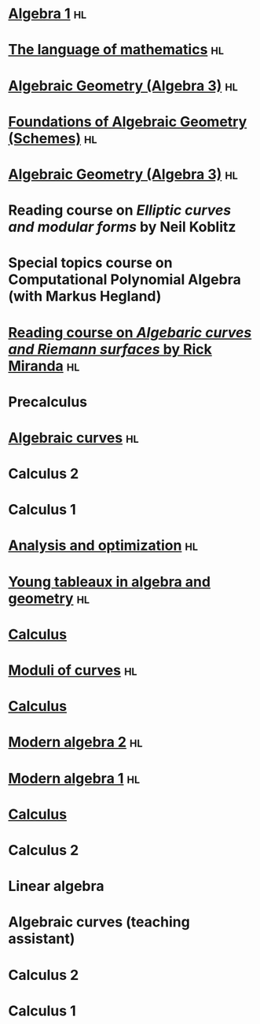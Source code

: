 * [[file:teaching/2022algebra1/][Algebra 1]]                                                              :hl:
:properties:
:institute: Australian National University
:year:     2022
:link: [[file:teaching/2022algebra1/]]
:end:

* [[file:teaching/2022langmath/][The language of mathematics]]                                            :hl:
:properties:
:institute: Australian National University
:year:     2022
:link: [[file:teaching/2022langmath/]]
:end:

* [[file:teaching/ag2021/][Algebraic Geometry (Algebra 3)]]                                         :hl:
:properties:
:institute: Australian National University
:year:     2021
:link:     [[file:teaching/ag2021/]]
:end:
* [[file:teaching/schemes/][Foundations of Algebraic Geometry (Schemes)]]                            :hl:
:properties:
:institute: Australian National University
:year:     2020
:link:     [[file:teaching/schemes/]]
:end:
* [[file:teaching/ag/][Algebraic Geometry (Algebra 3)]]                                         :hl:
:properties:
:institute: Australian National University
:year:     2019
:link:     [[file:teaching/ag/]]
:end:
*  Reading course on /Elliptic curves and modular forms/ by Neil Koblitz
:properties:
:institute: Australian National University
:year:     2018
:end:
*  Special topics course on Computational Polynomial Algebra (with Markus Hegland)
:properties:
:institute: Australian National University
:year:     2018
:end:
* [[file:teaching/3349][Reading course on /Algebaric curves and Riemann surfaces/ by Rick Miranda]] :hl:
:properties:
:institute: Australian National University
:year:     2018
:link:     [[file:teaching/3349/]]
:end:
*  Precalculus
:properties:
:institute: University of Georgia
:year:     2017
:end:
* [[file:teaching/8320][Algebraic curves]]                                                       :hl:
:properties:
:institute: University of Georgia
:year:     2017
:link:     [[file:teaching/8320/]]
:end:
*  Calculus 2
:properties:
:institute: University of Georgia
:year:     2017
:end:
*  Calculus 1
:properties:
:institute: University of Georgia
:year:     2016
:end:
* [[file:teaching/ao/][Analysis and optimization]]                       :hl:
:properties:
:institute: Columbia University
:year:     2016
:link:     [[file:teaching/ao/]]
:end:
* [[file:teaching/seminar15/][Young tableaux in algebra and geometry]]                                 :hl:
:properties:
:institute: Columbia University
:year:     2015
:link:     [[file:teaching/seminar15/]]
:end:
* [[file:teaching/calc1/][Calculus]]                                                               
:properties:
:institute: Columbia University
:year:     2015
:link:     [[file:teaching/calc1/]]
:end:
* [[file:teaching/moduli/][Moduli of curves]]                                                       :hl:
:properties:
:institute: Columbia University
:year:     2014
:link:     [[file:teaching/moduli/]]
:end:
* [[file:teaching/calc1sp14/][Calculus]]
:properties:
:institute: Columbia University
:link:     [[file:teaching/calc1sp14/]]
:year:     2014
:end:
* [[file:teaching/algebra2/][Modern algebra 2]]                                                       :hl:
:properties:
:institute: Columbia University
:link:     [[file:teaching/algebra2/]]
:year:     2014
:end:
* [[file:teaching/algebra1/][Modern algebra 1]]                                                       :hl:
:properties:
:institute: Columbia University
:link:     [[file:teaching/algebra1/]]
:year:     2013
:end:
* [[file:teaching/calc3sp13/][Calculus]]
:properties:
:institute: Columbia University
:link:     [[file:teaching/calc3sp13/]]
:year:     2013
:end:
*  Calculus 2
:properties:
:institute: Columbia University
:year:     2012
:end:
*  Linear algebra
:properties:
:institute: Harvard University
:year:     2012
:end:
*  Algebraic curves (teaching assistant)
:properties:
:institute: Harvard University
:year:     2011
:end:
*  Calculus 2
:properties:
:institute: Harvard University
:year:     2010
:end:
*  Calculus 1
:properties:
:institute: Harvard University
:year:     2009
:end:
